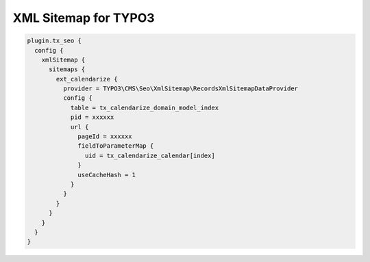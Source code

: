XML Sitemap for TYPO3
---------------------

.. code-block:: typoscript

  plugin.tx_seo {
    config {
      xmlSitemap {
        sitemaps {
          ext_calendarize {
            provider = TYPO3\CMS\Seo\XmlSitemap\RecordsXmlSitemapDataProvider
            config {
              table = tx_calendarize_domain_model_index
              pid = xxxxxx
              url {
                pageId = xxxxxx
                fieldToParameterMap {
                  uid = tx_calendarize_calendar[index]
                }
                useCacheHash = 1
              }
            }
          }
        }
      }
    }
  }
